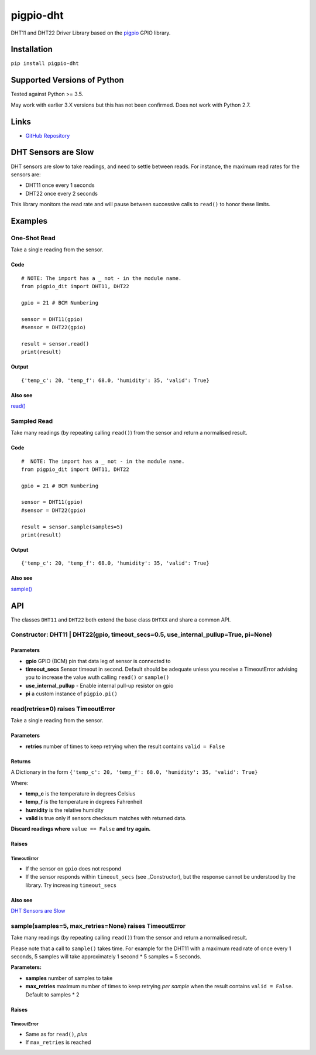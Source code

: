 pigpio-dht
==========

DHT11 and DHT22 Driver Library based on the pigpio_ GPIO library.

.. _pigpio: http://www.python.org/


Installation
------------

``pip install pigpio-dht``

Supported Versions of Python
----------------------------

Tested against Python >= 3.5.

May work with earlier 3.X versions but this has not been confirmed. Does not work with Python 2.7.

Links
-----

- `GitHub Repository`_

.. _GitHub Repository : https://github.com/garyns/pigpio-dht

DHT Sensors are Slow
--------------------

DHT sensors are slow to take readings, and need to settle between reads. For instance, the maximum read rates for the sensors are:

- DHT11 once every 1 seconds
- DHT22 once every 2 seconds

This library monitors the read rate and will pause between successive calls to ``read()`` to honor these limits.


Examples
--------

One-Shot Read
*************

Take a single reading from the sensor.

Code
^^^^
::

  # NOTE: The import has a _ not - in the module name.
  from pigpio_dit import DHT11, DHT22

  gpio = 21 # BCM Numbering

  sensor = DHT11(gpio)
  #sensor = DHT22(gpio)

  result = sensor.read()
  print(result)

Output
^^^^^^
::

  {'temp_c': 20, 'temp_f': 68.0, 'humidity': 35, 'valid': True}

Also see
^^^^^^^^

`read()`__

__ `read(retries=0) raises TimeoutError`_


Sampled Read
************

Take many readings (by repeating calling ``read()``) from the sensor and return a normalised result.

Code
^^^^

::

  #  NOTE: The import has a _ not - in the module name.
  from pigpio_dit import DHT11, DHT22

  gpio = 21 # BCM Numbering

  sensor = DHT11(gpio)
  #sensor = DHT22(gpio)

  result = sensor.sample(samples=5)
  print(result)

Output
^^^^^^

::

  {'temp_c': 20, 'temp_f': 68.0, 'humidity': 35, 'valid': True}

Also see
^^^^^^^^

`sample()`__

__ `sample(samples=5, max_retries=None) raises TimeoutError`_

API 
---

The classes ``DHT11`` and ``DHT22`` both extend the base class ``DHTXX`` and share a common API.

Constructor: DHT11 | DHT22(gpio, timeout_secs=0.5, use_internal_pullup=True, pi=None)
*************************************************************************************

Parameters
^^^^^^^^^^

- **gpio** GPIO (BCM) pin that data leg of sensor is connected to
- **timeout_secs** Sensor timeout in second. Default should be adequate unless you receive a TimeoutError advising you to increase the value wuth calling ``read()`` or ``sample()``
- **use_internal_pullup** - Enable internal pull-up resistor on gpio
- **pi** a custom instance of ``pigpio.pi()``

read(retries=0) raises TimeoutError
************************************

Take a single reading from the sensor.

Parameters
^^^^^^^^^^

- **retries** number of times to keep retrying when the result contains ``valid = False``

Returns
^^^^^^^
A Dictionary in the form ``{'temp_c': 20, 'temp_f': 68.0, 'humidity': 35, 'valid': True}``

Where:

- **temp_c** is the temperature in degrees Celsius
- **temp_f** is the temperature in degrees Fahrenheit
- **humidity** is the relative humidity
- **valid** is true only if sensors checksum matches with returned data.

**Discard readings where** ``value == False`` **and try again.**


Raises
^^^^^^

TimeoutError
""""""""""""

- If the sensor on ``gpio`` does not respond
- If the sensor responds within ``timeout_secs`` (see _Constructor), but the response cannot be understood by the library. Try increasing ``timeout_secs``

Also see
^^^^^^^^

`DHT Sensors are Slow`_

sample(samples=5, max_retries=None) raises TimeoutError
*******************************************************

Take many readings (by repeating calling ``read()``) from the sensor and return a normalised result.

Please note that a call to ``sample()`` takes time. For example for the DHT11 with a maximum read rate of once every 1 seconds, 5 samples will take approximately 1 second * 5 samples = 5 seconds.

**Parameters:**

- **samples** number of samples to take
- **max_retries** maximum number of times to keep retrying *per sample* when the result contains ``valid = False``. Default to samples * 2

Raises
^^^^^^

TimeoutError
""""""""""""

- Same as for ``read()``, *plus*
- If ``max_retries`` is reached

